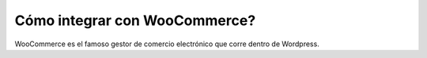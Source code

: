 ==============================
Cómo integrar con WooCommerce?
==============================

WooCommerce es el famoso gestor de comercio electrónico que corre dentro
de Wordpress.
